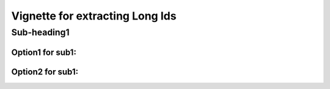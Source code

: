 Vignette for extracting Long Ids
++++++++++++++++++++++++++++++++

Sub-heading1
------------
Option1 for sub1:
~~~~~~~~~~~~~~~~~
Option2 for sub1:
~~~~~~~~~~~~~~~~~


